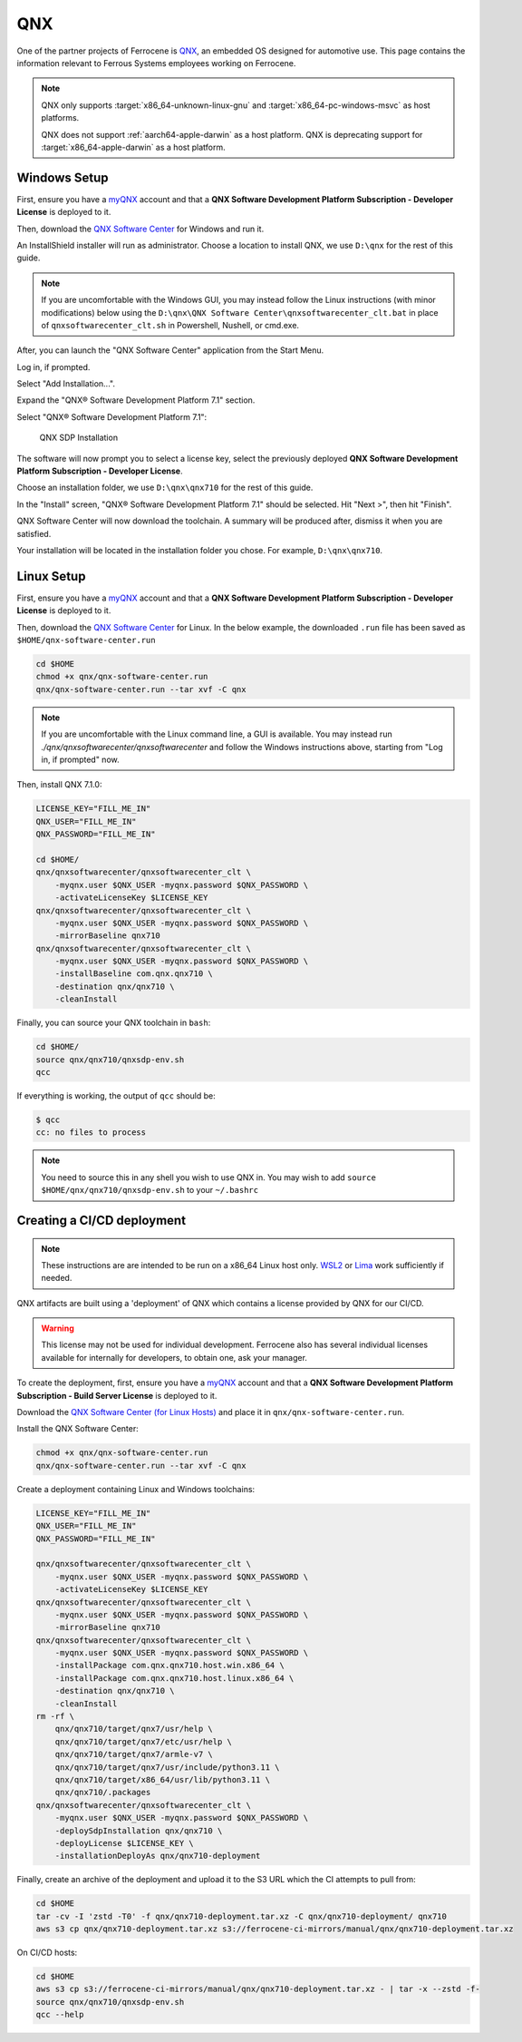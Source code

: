 .. SPDX-License-Identifier: MIT OR Apache-2.0
   SPDX-FileCopyrightText: The Ferrocene Developers

QNX
===

One of the partner projects of Ferrocene is `QNX
<https://blackberry.qnx.com/>`_, an embedded OS designed for automotive use.
This page contains the information relevant to Ferrous Systems employees
working on Ferrocene.

.. note::
    
    QNX only supports :target:`x86_64-unknown-linux-gnu` and
    :target:`x86_64-pc-windows-msvc` as host platforms.
    
    QNX does not support :ref:`aarch64-apple-darwin` as a host platform. QNX is
    deprecating support for :target:`x86_64-apple-darwin` as a host platform.


Windows Setup
-------------

First, ensure you have a `myQNX
<https://www.qnx.com/account/index.html>`_ account and that a
**QNX Software Development Platform Subscription - Developer License**
is deployed to it.

Then, download the `QNX Software Center
<https://www.qnx.com/download/group.html?programid=29178>`_ for Windows and
run it.

An InstallShield installer will run as administrator. Choose a location
to install QNX, we use ``D:\qnx`` for the rest of this guide.

.. note::
    
    If you are uncomfortable with the Windows GUI, you may instead
    follow the Linux instructions (with minor modifications) below using the
    ``D:\qnx\QNX Software Center\qnxsoftwarecenter_clt.bat`` in place of
    ``qnxsoftwarecenter_clt.sh`` in Powershell, Nushell, or cmd.exe.

After, you can launch the "QNX Software Center" application from the Start
Menu.

Log in, if prompted.

Select "Add Installation...".

Expand the "QNX® Software Development Platform 7.1" section.

Select "QNX® Software Development Platform 7.1":

.. figure:: ../figures/qnx.png

    QNX SDP Installation

The software will now prompt you to select a license key, select the previously
deployed **QNX Software Development Platform Subscription - Developer
License**.

Choose an installation folder, we use ``D:\qnx\qnx710`` for the rest of this
guide.

In the "Install" screen, "QNX® Software Development Platform 7.1" should be
selected. Hit "Next >", then hit "Finish".

QNX Software Center will now download the toolchain. A summary will be
produced after, dismiss it when you are satisfied.

Your installation will be located in the installation folder you chose.
For example, ``D:\qnx\qnx710``.


Linux Setup
-----------


First, ensure you have a `myQNX
<https://www.qnx.com/account/index.html>`_ account and that a
**QNX Software Development Platform Subscription - Developer License**
is deployed to it.

Then, download the `QNX Software Center
<https://www.qnx.com/download/group.html?programid=29178>`_ for Linux. In the
below example, the downloaded ``.run`` file has been saved as
``$HOME/qnx-software-center.run``

.. code-block::

    cd $HOME
    chmod +x qnx/qnx-software-center.run
    qnx/qnx-software-center.run --tar xvf -C qnx


.. note::
    
    If you are uncomfortable with the Linux command line, a GUI is available.
    You may instead run `./qnx/qnxsoftwarecenter/qnxsoftwarecenter` and
    follow the Windows instructions above, starting from "Log in, if
    prompted" now.

Then, install QNX 7.1.0:

.. code-block::
    
    LICENSE_KEY="FILL_ME_IN"
    QNX_USER="FILL_ME_IN"
    QNX_PASSWORD="FILL_ME_IN"

    cd $HOME/
    qnx/qnxsoftwarecenter/qnxsoftwarecenter_clt \
        -myqnx.user $QNX_USER -myqnx.password $QNX_PASSWORD \
        -activateLicenseKey $LICENSE_KEY
    qnx/qnxsoftwarecenter/qnxsoftwarecenter_clt \
        -myqnx.user $QNX_USER -myqnx.password $QNX_PASSWORD \
        -mirrorBaseline qnx710
    qnx/qnxsoftwarecenter/qnxsoftwarecenter_clt \
        -myqnx.user $QNX_USER -myqnx.password $QNX_PASSWORD \
        -installBaseline com.qnx.qnx710 \
        -destination qnx/qnx710 \
        -cleanInstall

Finally, you can source your QNX toolchain in ``bash``:

.. code-block::

    cd $HOME/
    source qnx/qnx710/qnxsdp-env.sh
    qcc

If everything is working, the output of ``qcc`` should be:

.. code-block::

    $ qcc
    cc: no files to process

.. note::
    
    You need to source this in any shell you wish to use QNX in. You may wish
    to add ``source $HOME/qnx/qnx710/qnxsdp-env.sh`` to your ``~/.bashrc``

Creating a CI/CD deployment
---------------------------

.. note::
    These instructions are are intended to be run on a x86_64 Linux host only.
    `WSL2 <https://learn.microsoft.com/en-us/windows/wsl/install>`_ or `Lima
    <https://github.com/lima-vm/lima>`_ work sufficiently if needed.

QNX artifacts are built using a 'deployment' of QNX which contains a license
provided by QNX for our CI/CD.

.. warning::
    This license may not be used for individual development. Ferrocene also
    has several individual licenses available for internally for developers, to
    obtain one, ask your manager.

To create the deployment, first, ensure you have a `myQNX
<https://www.qnx.com/account/index.html>`_ account and that a
**QNX Software Development Platform Subscription - Build Server License**
is deployed to it.

Download the `QNX Software Center (for Linux Hosts)
<https://www.qnx.com/download/group.html?programid=29178>`_ and place it in
``qnx/qnx-software-center.run``.

Install the QNX Software Center:

.. code-block::

    chmod +x qnx/qnx-software-center.run
    qnx/qnx-software-center.run --tar xvf -C qnx


Create a deployment containing Linux and Windows toolchains:

.. code-block::
    
    LICENSE_KEY="FILL_ME_IN"
    QNX_USER="FILL_ME_IN"
    QNX_PASSWORD="FILL_ME_IN"

    qnx/qnxsoftwarecenter/qnxsoftwarecenter_clt \
        -myqnx.user $QNX_USER -myqnx.password $QNX_PASSWORD \
        -activateLicenseKey $LICENSE_KEY
    qnx/qnxsoftwarecenter/qnxsoftwarecenter_clt \
        -myqnx.user $QNX_USER -myqnx.password $QNX_PASSWORD \
        -mirrorBaseline qnx710
    qnx/qnxsoftwarecenter/qnxsoftwarecenter_clt \
        -myqnx.user $QNX_USER -myqnx.password $QNX_PASSWORD \
        -installPackage com.qnx.qnx710.host.win.x86_64 \
        -installPackage com.qnx.qnx710.host.linux.x86_64 \
        -destination qnx/qnx710 \
        -cleanInstall
    rm -rf \
        qnx/qnx710/target/qnx7/usr/help \
        qnx/qnx710/target/qnx7/etc/usr/help \
        qnx/qnx710/target/qnx7/armle-v7 \
        qnx/qnx710/target/qnx7/usr/include/python3.11 \
        qnx/qnx710/target/x86_64/usr/lib/python3.11 \
        qnx/qnx710/.packages
    qnx/qnxsoftwarecenter/qnxsoftwarecenter_clt \
        -myqnx.user $QNX_USER -myqnx.password $QNX_PASSWORD \
        -deploySdpInstallation qnx/qnx710 \
        -deployLicense $LICENSE_KEY \
        -installationDeployAs qnx/qnx710-deployment

Finally, create an archive of the deployment and upload it to the S3 URL which the CI attempts to pull from:

.. code-block::

    cd $HOME
    tar -cv -I 'zstd -T0' -f qnx/qnx710-deployment.tar.xz -C qnx/qnx710-deployment/ qnx710
    aws s3 cp qnx/qnx710-deployment.tar.xz s3://ferrocene-ci-mirrors/manual/qnx/qnx710-deployment.tar.xz

On CI/CD hosts:

.. code-block::

    cd $HOME
    aws s3 cp s3://ferrocene-ci-mirrors/manual/qnx/qnx710-deployment.tar.xz - | tar -x --zstd -f-
    source qnx/qnx710/qnxsdp-env.sh
    qcc --help